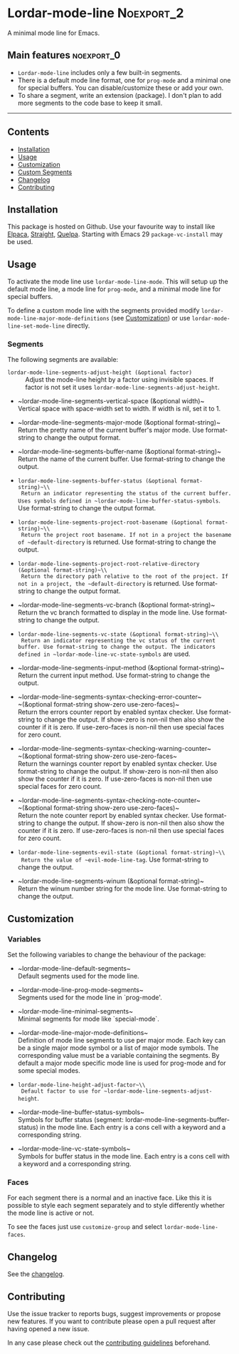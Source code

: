 #+STARTUP: showall

* Lordar-mode-line                                               :Noexport_2:

[[https://www.gnu.org/licenses/gpl-3.0][https://img.shields.io/badge/License-GPL%20v3-blue.svg]] [[https://github.com/hubisan/lordar-mode-line/actions/workflows/tests.yml][https://github.com/hubisan/lordar-mode-line/actions/workflows/tests.yml/badge.svg]]

A minimal mode line for Emacs.

** Main features                                                :noexport_0:

- =Lordar-mode-line= includes only a few built-in segments.
- There is a default mode line format, one for ~prog-mode~ and a minimal one for special buffers. You can disable/customize these or add your own.
- To share a segment, write an extension (package). I don't plan to add more segments to the code base to keep it small.

-----

** Contents

- [[#installation][Installation]]
- [[#usage][Usage]]
- [[#customization][Customization]]
- [[#custom-segments][Custom Segments]]
- [[#changelog][Changelog]]
- [[#contributing][Contributing]]

** Installation
:PROPERTIES:
:CUSTOM_ID: installation
:END:

This package is hosted on Github. Use your favourite way to install like [[https://github.com/progfolio/elpaca][Elpaca]], [[https://github.com/radian-software/straight.el][Straight]], [[https://github.com/quelpa/quelpa][Quelpa]]. Starting with Emacs 29 ~package-vc-install~ may be used.

** Usage
:PROPERTIES:
:CUSTOM_ID: usage
:END:

To activate the mode line use ~lordar-mode-line-mode~. This will setup up the default mode line, a mode line for ~prog-mode~, and a minimal mode line for special buffers.

To define a custom mode line with the segments provided modify ~lordar-mode-line-major-mode-definitions~ (see [[#customization][Customization]]) or use ~lordar-mode-line-set-mode-line~ directly.

*** Segments

The following segments are available:

- ~lordar-mode-line-segments-adjust-height (&optional factor)~ :: Adjust the mode-line height by a factor using invisible spaces. If factor is not set it uses ~lordar-mode-line-segments-adjust-height~.
  
- ~lordar-mode-line-segments-vertical-space (&optional width)~\\
  Vertical space with space-width set to width. If width is nil, set it to 1.
  
- ~lordar-mode-line-segments-major-mode (&optional format-string)~\\
  Return the pretty name of the current buffer's major mode. Use format-string to change the output format.
  
- ~lordar-mode-line-segments-buffer-name (&optional format-string)~\\
  Return the name of the current buffer. Use format-string to change the output.
  
- ~lordar-mode-line-segments-buffer-status (&optional format-string)~\\
  Return an indicator representing the status of the current buffer. Uses symbols defined in ~lordar-mode-line-buffer-status-symbols~. Use format-string to change the output format.

- ~lordar-mode-line-segments-project-root-basename (&optional format-string)~\\
  Return the project root basename. If not in a project the basename of ~default-directory~ is returned. Use format-string to change the output.
  
- ~lordar-mode-line-segments-project-root-relative-directory (&optional format-string)~\\
  Return the directory path relative to the root of the project. If not in a project, the ~default-directory~ is returned. Use format-string to change the output format.
  
- ~lordar-mode-line-segments-vc-branch (&optional format-string)~\\
  Return the vc branch formatted to display in the mode line. Use format-string to change the output.
  
- ~lordar-mode-line-segments-vc-state (&optional format-string)~\\
  Return an indicator representing the vc status of the current buffer. Use format-string to change the output. The indicators defined in ~lordar-mode-line-vc-state-symbols~ are used.
  
- ~lordar-mode-line-segments-input-method (&optional format-string)~\\
  Return the current input method. Use format-string to change the output.
  
- ~lordar-mode-line-segments-syntax-checking-error-counter~\\
  ~(&optional format-string show-zero use-zero-faces)~\\
  Return the errors counter report by enabled syntax checker. Use format-string to change the output. If show-zero is non-nil then also show the counter if it is zero. If use-zero-faces is non-nil then use special faces for zero count. 
  
- ~lordar-mode-line-segments-syntax-checking-warning-counter~\\
  ~(&optional format-string show-zero use-zero-faces~\\
  Return the warnings counter report by enabled syntax checker. Use format-string to change the output. If show-zero is non-nil then also show the counter if it is zero. If use-zero-faces is non-nil then use special faces for zero count. 
  
- ~lordar-mode-line-segments-syntax-checking-note-counter~\\
  ~(&optional format-string show-zero use-zero-faces)~\\
  Return the note counter report by enabled syntax checker. Use format-string to change the output. If show-zero is non-nil then also show the counter if it is zero. If use-zero-faces is non-nil then use special faces for zero count. 
  
- ~lordar-mode-line-segments-evil-state (&optional format-string)~\\
  Return the value of ~evil-mode-line-tag~. Use format-string to change the output.
  
- ~lordar-mode-line-segments-winum (&optional format-string)~\\
  Return the winum number string for the mode line. Use format-string to change the output.

** Customization
:PROPERTIES:
:CUSTOM_ID: customization
:END:

*** Variables

Set the following variables to change the behaviour of the package:

- ~lordar-mode-line-default-segments~\\
  Default segments used for the mode line.

- ~lordar-mode-line-prog-mode-segments~\\
  Segments used for the mode line in `prog-mode'. 

- ~lordar-mode-line-minimal-segments~\\
  Minimal segments for mode like `special-mode`.

- ~lordar-mode-line-major-mode-definitions~\\
  Definition of mode line segments to use per major mode. Each key can be a single major mode symbol or a list of major mode symbols. The corresponding value must be a variable containing the segments. By default a major mode specific mode line is used for prog-mode and for some special modes.
  
- ~lordar-mode-line-height-adjust-factor~\\
  Default factor to use for ~lordar-mode-line-segments-adjust-height~.

- ~lordar-mode-line-buffer-status-symbols~\\
  Symbols for buffer status (segment: lordar-mode-line-segments-buffer-status) in the mode line. Each entry is a cons cell with a keyword and a corresponding string.
    
- ~lordar-mode-line-vc-state-symbols~\\
  Symbols for buffer status in the mode line. Each entry is a cons cell with a keyword and a corresponding string.

*** Faces

For each segment there is a normal and an inactive face. Like this it is possible to style each segment separately and to style differently whether the mode line is active or not.

To see the faces just use ~customize-group~ and select ~lordar-mode-line-faces~.

** Changelog
:PROPERTIES:
:CUSTOM_ID: changelog
:END:

See the [[./CHANGELOG.org][changelog]].

** Contributing
:PROPERTIES:
:CUSTOM_ID: contributing
:END:

Use the issue tracker to reports bugs, suggest improvements or propose new features. If you want to contribute please open a pull request after having opened a new issue.

In any case please check out the [[./CONTRIBUTING.org][contributing guidelines]] beforehand.
